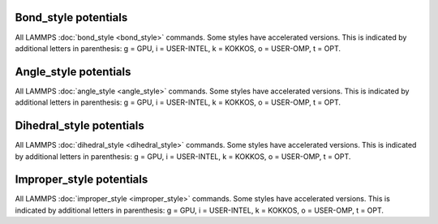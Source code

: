 .. table_from_list::
   :columns: 3

   * :doc:`General commands <Commands_all>`
   * :doc:`Fix styles <Commands_fix>`
   * :doc:`Compute styles <Commands_compute>`
   * :doc:`Pair styles <Commands_pair>`
   * :ref:`Bond styles <bond>`
   * :ref:`Angle styles <angle>`
   * :ref:`Dihedral styles <dihedral>`
   * :ref:`Improper styles <improper>`
   * :doc:`KSpace styles <Commands_kspace>`

.. _bond:

Bond_style potentials
=====================

All LAMMPS :doc:`bond_style <bond_style>` commands.  Some styles have
accelerated versions.  This is indicated by additional letters in
parenthesis: g = GPU, i = USER-INTEL, k = KOKKOS, o = USER-OMP, t =
OPT.

.. table_from_list::
   :columns: 4

   * :doc:`none <bond_none>`
   * :doc:`zero <bond_zero>`
   * :doc:`hybrid <bond_hybrid>`
   *
   *
   *
   *
   *
   * :doc:`class2 (ko) <bond_class2>`
   * :doc:`fene (iko) <bond_fene>`
   * :doc:`fene/expand (o) <bond_fene_expand>`
   * :doc:`gaussian <bond_gaussian>`
   * :doc:`gromos (o) <bond_gromos>`
   * :doc:`harmonic (iko) <bond_harmonic>`
   * :doc:`harmonic/shift (o) <bond_harmonic_shift>`
   * :doc:`harmonic/shift/cut (o) <bond_harmonic_shift_cut>`
   * :doc:`mm3 <bond_mm3>`
   * :doc:`morse (o) <bond_morse>`
   * :doc:`nonlinear (o) <bond_nonlinear>`
   * :doc:`oxdna/fene <bond_oxdna>`
   * :doc:`oxdna2/fene <bond_oxdna>`
   * :doc:`oxrna2/fene <bond_oxdna>`
   * :doc:`quartic (o) <bond_quartic>`
   * :doc:`special <bond_special>`
   * :doc:`table (o) <bond_table>`

.. _angle:

Angle_style potentials
======================

All LAMMPS :doc:`angle_style <angle_style>` commands.  Some styles have
accelerated versions.  This is indicated by additional letters in
parenthesis: g = GPU, i = USER-INTEL, k = KOKKOS, o = USER-OMP, t =
OPT.

.. table_from_list::
   :columns: 4

   * :doc:`none <angle_none>`
   * :doc:`zero <angle_zero>`
   * :doc:`hybrid <angle_hybrid>`
   *
   *
   *
   *
   *
   * :doc:`charmm (iko) <angle_charmm>`
   * :doc:`class2 (ko) <angle_class2>`
   * :doc:`class2/p6 <angle_class2>`
   * :doc:`cosine (ko) <angle_cosine>`
   * :doc:`cosine/buck6d <angle_cosine_buck6d>`
   * :doc:`cosine/delta (o) <angle_cosine_delta>`
   * :doc:`cosine/periodic (o) <angle_cosine_periodic>`
   * :doc:`cosine/shift (o) <angle_cosine_shift>`
   * :doc:`cosine/shift/exp (o) <angle_cosine_shift_exp>`
   * :doc:`cosine/squared (o) <angle_cosine_squared>`
   * :doc:`cross <angle_cross>`
   * :doc:`dipole (o) <angle_dipole>`
   * :doc:`fourier (o) <angle_fourier>`
   * :doc:`fourier/simple (o) <angle_fourier_simple>`
   * :doc:`gaussian <angle_gaussian>` - multicentered Gaussian-based angle potential
   * :doc:`harmonic (iko) <angle_harmonic>`
   * :doc:`mm3 <angle_mm3>`
   * :doc:`quartic (o) <angle_quartic>`
   * :doc:`sdk (o) <angle_sdk>`
   * :doc:`table (o) <angle_table>`

.. _dihedral:

Dihedral_style potentials
=========================

All LAMMPS :doc:`dihedral_style <dihedral_style>` commands.  Some styles
have accelerated versions.  This is indicated by additional letters in
parenthesis: g = GPU, i = USER-INTEL, k = KOKKOS, o = USER-OMP, t =
OPT.

.. table_from_list::
   :columns: 4

   * :doc:`none <dihedral_none>`
   * :doc:`zero <dihedral_zero>`
   * :doc:`hybrid <dihedral_hybrid>`
   *
   *
   *
   *
   *
   * :doc:`charmm (iko) <dihedral_charmm>`
   * :doc:`charmmfsw <dihedral_charmm>`
   * :doc:`class2 (ko) <dihedral_class2>`
   * :doc:`cosine/shift/exp (o) <dihedral_cosine_shift_exp>`
   * :doc:`fourier (io) <dihedral_fourier>`
   * :doc:`harmonic (iko) <dihedral_harmonic>`
   * :doc:`helix (o) <dihedral_helix>`
   * :doc:`multi/harmonic (o) <dihedral_multi_harmonic>`
   * :doc:`nharmonic (o) <dihedral_nharmonic>`
   * :doc:`opls (iko) <dihedral_opls>`
   * :doc:`quadratic (o) <dihedral_quadratic>`
   * :doc:`spherical <dihedral_spherical>`
   * :doc:`table (o) <dihedral_table>`
   * :doc:`table/cut <dihedral_table>`

.. _improper:

Improper_style potentials
=========================

All LAMMPS :doc:`improper_style <improper_style>` commands.  Some styles
have accelerated versions.  This is indicated by additional letters in
parenthesis: g = GPU, i = USER-INTEL, k = KOKKOS, o = USER-OMP, t =
OPT.

.. table_from_list::
   :columns: 4

   * :doc:`none <improper_none>`
   * :doc:`zero <improper_zero>`
   * :doc:`hybrid <improper_hybrid>`
   *
   *
   *
   *
   *
   * :doc:`class2 (ko) <improper_class2>`
   * :doc:`cossq (o) <improper_cossq>`
   * :doc:`cvff (io) <improper_cvff>`
   * :doc:`distance <improper_distance>`
   * :doc:`distharm <improper_distharm>`
   * :doc:`fourier (o) <improper_fourier>`
   * :doc:`harmonic (iko) <improper_harmonic>`
   * :doc:`inversion/harmonic <improper_inversion_harmonic>`
   * :doc:`ring (o) <improper_ring>`
   * :doc:`sqdistharm <improper_sqdistharm>`
   * :doc:`umbrella (o) <improper_umbrella>`
